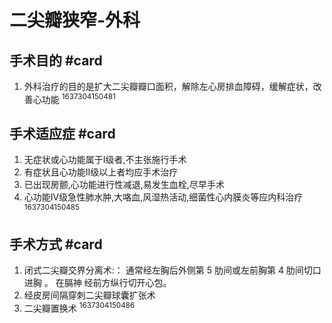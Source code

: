 * 二尖瓣狭窄-外科
  :PROPERTIES:
  :CUSTOM_ID: 二尖瓣狭窄-外科
  :ID:       20211122T213536.246405
  :END:
** 手术目的 #card
   :PROPERTIES:
   :CUSTOM_ID: 手术目的-card
   :END:

1. 外科治疗的目的是扩大二尖瓣瓣口面积，解除左心房排血障碍，缓解症状，改善心功能
   ^1637304150481

** 手术适应症 #card
   :PROPERTIES:
   :CUSTOM_ID: 手术适应症-card
   :END:

1. 无症状或心功能属于I级者,不主张施行手术
2. 有症状且心功能II级以上者均应手术治疗
3. 已出现房颤,心功能进行性减退,易发生血栓,尽早手术
4. 心功能IV级急性肺水肿,大咯血,风湿热活动,细菌性心内膜炎等应内科治疗
   ^1637304150485

** 手术方式 #card
   :PROPERTIES:
   :CUSTOM_ID: 手术方式-card
   :END:

1. 闭式二尖瓣交界分离术:： 通常经左胸后外侧第 5 肋间或左前胸第 4
   肋间切口进胸 。 在膈神 经前方纵行切开心包。
2. 经皮房间隔穿刺二尖瓣球囊扩张术
3. 二尖瓣置换术 ^1637304150486
